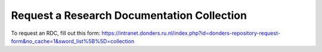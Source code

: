 Request a Research Documentation Collection
****************************

To request an RDC, fill out this form: https://intranet.donders.ru.nl/index.php?id=donders-repository-request-form&no_cache=1&sword_list%5B%5D=collection